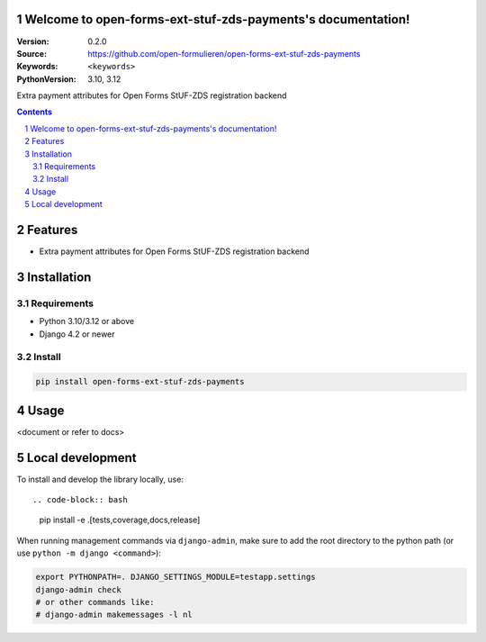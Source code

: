 

Welcome to open-forms-ext-stuf-zds-payments's documentation!
============================================================

:Version: 0.2.0
:Source: https://github.com/open-formulieren/open-forms-ext-stuf-zds-payments
:Keywords: ``<keywords>``
:PythonVersion: 3.10, 3.12

|build-status| |code-quality| |black| |coverage| |docs|

|python-versions| |django-versions| |pypi-version|

Extra payment attributes for Open Forms StUF-ZDS registration backend

.. contents::

.. section-numbering::

Features
========

* Extra payment attributes for Open Forms StUF-ZDS registration backend

Installation
============

Requirements
------------

* Python 3.10/3.12 or above
* Django 4.2 or newer


Install
-------

.. code-block:: bash

    pip install open-forms-ext-stuf-zds-payments


Usage
=====

<document or refer to docs>

Local development
=================

To install and develop the library locally, use::

.. code-block:: bash

    pip install -e .[tests,coverage,docs,release]

When running management commands via ``django-admin``, make sure to add the root
directory to the python path (or use ``python -m django <command>``):

.. code-block:: bash

    export PYTHONPATH=. DJANGO_SETTINGS_MODULE=testapp.settings
    django-admin check
    # or other commands like:
    # django-admin makemessages -l nl


.. |build-status| image:: https://github.com/open-formulieren/open-forms-ext-stuf-zds-payments/workflows/Run%20CI/badge.svg
    :alt: Build status
    :target: https://github.com/open-formulieren/open-forms-ext-stuf-zds-payments/actions?query=workflow%3A%22Run+CI%22

.. |code-quality| image:: https://github.com/open-formulieren/open-forms-ext-stuf-zds-payments/workflows/Code%20quality%20checks/badge.svg
     :alt: Code quality checks
     :target: https://github.com/open-formulieren/open-forms-ext-stuf-zds-payments/actions?query=workflow%3A%22Code+quality+checks%22

.. |black| image:: https://img.shields.io/badge/code%20style-black-000000.svg
    :target: https://github.com/psf/black

.. |coverage| image:: https://codecov.io/gh/open-formulieren/open-forms-ext-stuf-zds-payments/branch/main/graph/badge.svg
    :target: https://codecov.io/gh/open-formulieren/open-forms-ext-stuf-zds-payments
    :alt: Coverage status

.. |docs| image:: https://readthedocs.org/projects/stuf_zds_payments/badge/?version=latest
    :target: https://stuf_zds_payments.readthedocs.io/en/latest/?badge=latest
    :alt: Documentation Status

.. |python-versions| image:: https://img.shields.io/pypi/pyversions/open-forms-ext-stuf-zds-payments.svg

.. |django-versions| image:: https://img.shields.io/pypi/djversions/open-forms-ext-stuf-zds-payments.svg

.. |pypi-version| image:: https://img.shields.io/pypi/v/open-forms-ext-stuf-zds-payments.svg
    :target: https://pypi.org/project/open-forms-ext-stuf-zds-payments/
